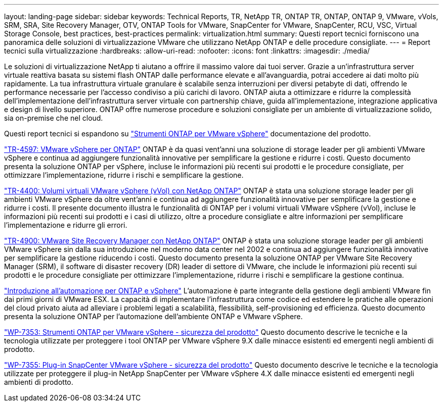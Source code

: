 ---
layout: landing-page 
sidebar: sidebar 
keywords: Technical Reports, TR, NetApp TR, ONTAP TR, ONTAP, ONTAP 9, VMware, vVols, SRM, SRA, Site Recovery Manager, OTV, ONTAP Tools for VMware, SnapCenter for VMware, SnapCenter, RCU, VSC, Virtual Storage Console, best practices, best-practices 
permalink: virtualization.html 
summary: Questi report tecnici forniscono una panoramica delle soluzioni di virtualizzazione VMware che utilizzano NetApp ONTAP e delle procedure consigliate. 
---
= Report tecnici sulla virtualizzazione
:hardbreaks:
:allow-uri-read: 
:nofooter: 
:icons: font
:linkattrs: 
:imagesdir: ./media/


[role="lead"]
Le soluzioni di virtualizzazione NetApp ti aiutano a offrire il massimo valore dai tuoi server. Grazie a un'infrastruttura server virtuale reattiva basata su sistemi flash ONTAP dalle performance elevate e all'avanguardia, potrai accedere ai dati molto più rapidamente. La tua infrastruttura virtuale granulare è scalabile senza interruzioni per diversi petabyte di dati, offrendo le performance necessarie per l'accesso condiviso a più carichi di lavoro. ONTAP aiuta a ottimizzare e ridurre la complessità dell'implementazione dell'infrastruttura server virtuale con partnership chiave, guida all'implementazione, integrazione applicativa e design di livello superiore. ONTAP offre numerose procedure e soluzioni consigliate per un ambiente di virtualizzazione solido, sia on-premise che nel cloud.

Questi report tecnici si espandono su link:https://docs.netapp.com/us-en/ontap-tools-vmware-vsphere/index.html["Strumenti ONTAP per VMware vSphere"] documentazione del prodotto.

link:https://docs.netapp.com/us-en/netapp-solutions/virtualization/vsphere_ontap_ontap_for_vsphere.html["TR-4597: VMware vSphere per ONTAP"]
 ONTAP è da quasi vent'anni una soluzione di storage leader per gli ambienti VMware vSphere e continua ad aggiungere funzionalità innovative per semplificare la gestione e ridurre i costi. Questo documento presenta la soluzione ONTAP per vSphere, incluse le informazioni più recenti sui prodotti e le procedure consigliate, per ottimizzare l'implementazione, ridurre i rischi e semplificare la gestione.

link:https://docs.netapp.com/us-en/netapp-solutions/virtualization/vvols-overview.html["TR-4400: Volumi virtuali VMware vSphere (vVol) con NetApp ONTAP"]
ONTAP è stata una soluzione storage leader per gli ambienti VMware vSphere da oltre vent'anni e continua ad aggiungere funzionalità innovative per semplificare la gestione e ridurre i costi. Il presente documento illustra le funzionalità di ONTAP per i volumi virtuali VMware vSphere (vVol), incluse le informazioni più recenti sui prodotti e i casi di utilizzo, oltre a procedure consigliate e altre informazioni per semplificare l'implementazione e ridurre gli errori.

link:https://docs.netapp.com/us-en/netapp-solutions/virtualization/vsrm-ontap9_1._introduction_to_srm_with_ontap.html["TR-4900: VMware Site Recovery Manager con NetApp ONTAP"]
ONTAP è stata una soluzione storage leader per gli ambienti VMware vSphere sin dalla sua introduzione nel moderno data center nel 2002 e continua ad aggiungere funzionalità innovative per semplificare la gestione riducendo i costi. Questo documento presenta la soluzione ONTAP per VMware Site Recovery Manager (SRM), il software di disaster recovery (DR) leader di settore di VMware, che include le informazioni più recenti sui prodotti e le procedure consigliate per ottimizzare l'implementazione, ridurre i rischi e semplificare la gestione continua.

link:https://docs.netapp.com/us-en/netapp-solutions/virtualization/vsphere_auto_introduction.html["Introduzione all'automazione per ONTAP e vSphere"]
L'automazione è parte integrante della gestione degli ambienti VMware fin dai primi giorni di VMware ESX. La capacità di implementare l'infrastruttura come codice ed estendere le pratiche alle operazioni del cloud privato aiuta ad alleviare i problemi legati a scalabilità, flessibilità, self-provisioning ed efficienza. Questo documento presenta la soluzione ONTAP per l'automazione dell'ambiente ONTAP e VMware vSphere.

link:https://docs.netapp.com/us-en/netapp-solutions/virtualization/tools-vmware-secure-development-activities.html["WP-7353: Strumenti ONTAP per VMware vSphere - sicurezza del prodotto"]
Questo documento descrive le tecniche e la tecnologia utilizzate per proteggere i tool ONTAP per VMware vSphere 9.X dalle minacce esistenti ed emergenti negli ambienti di prodotto.

link:https://docs.netapp.com/us-en/netapp-solutions/virtualization/tools-vmware-secure-development-activities.html["WP-7355: Plug-in SnapCenter VMware vSphere - sicurezza del prodotto"]
Questo documento descrive le tecniche e la tecnologia utilizzate per proteggere il plug-in NetApp SnapCenter per VMware vSphere 4.X dalle minacce esistenti ed emergenti negli ambienti di prodotto.
